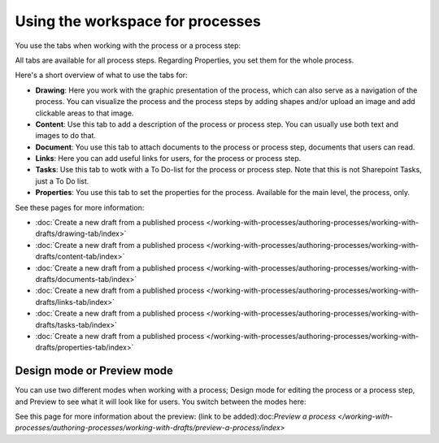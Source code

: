 Using the workspace for processes
=====================================

You use the tabs when working with the process or a process step:

.. image:: pm-workspace-1.png

All tabs are available for all process steps. Regarding Properties, you set them for the whole process.

Here's a short overview of what to use the tabs for:

+ **Drawing**: Here you work with the graphic presentation of the process, which can also serve as a navigation of the process. You can visualize the process and the process steps by adding shapes and/or upload an image and add clickable areas to that image.
+ **Content**: Use this tab to add a description of the process or process step. You can usually use both text and images to do that.
+ **Document**: You use this tab to attach documents to the process or process step, documents that users can read.
+ **Links**: Here you can add useful links for users, for the process or process step.
+ **Tasks**: Use this tab to wotk with a To Do-list for the process or process step. Note that this is not Sharepoint Tasks, just a To Do list.
+ **Properties**: You use this tab to set the properties for the process. Available for the main level, the process, only.

See these pages for more information:

+ :doc:`Create a new draft from a published process </working-with-processes/authoring-processes/working-with-drafts/drawing-tab/index>`
+ :doc:`Create a new draft from a published process </working-with-processes/authoring-processes/working-with-drafts/content-tab/index>`
+ :doc:`Create a new draft from a published process </working-with-processes/authoring-processes/working-with-drafts/documents-tab/index>`
+ :doc:`Create a new draft from a published process </working-with-processes/authoring-processes/working-with-drafts/links-tab/index>`
+ :doc:`Create a new draft from a published process </working-with-processes/authoring-processes/working-with-drafts/tasks-tab/index>`
+ :doc:`Create a new draft from a published process </working-with-processes/authoring-processes/working-with-drafts/properties-tab/index>`

Design mode or Preview mode
****************************
You can use two different modes when working with a process; Design mode for editing the process or a process step, and Preview to see what it will look like for users. You switch between the modes here:

.. image:: pm-modes.png

See this page for more information about the preview: (link to be added):doc:`Preview a process </working-with-processes/authoring-processes/working-with-drafts/preview-a-process/index>`